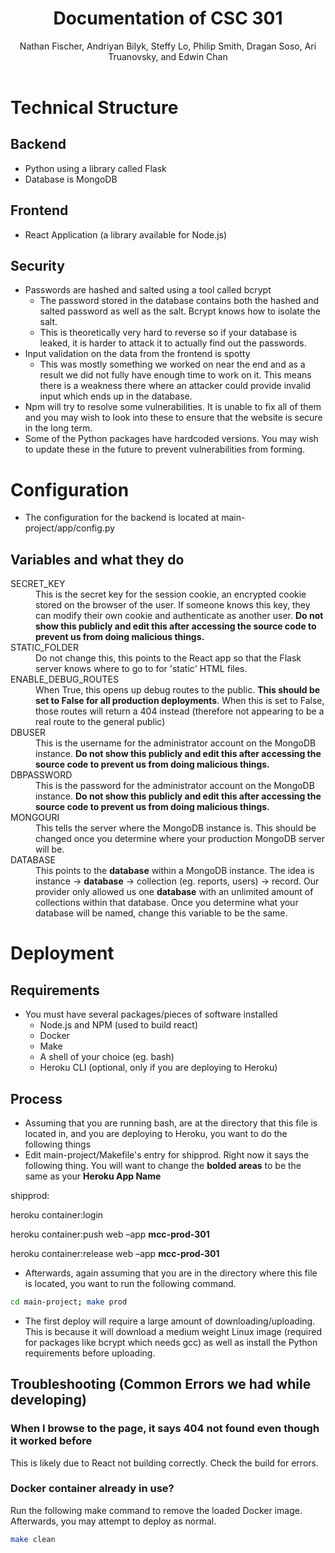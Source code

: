 #+TITLE: Documentation of CSC 301
#+AUTHOR: Nathan Fischer, Andriyan Bilyk, Steffy Lo, Philip Smith, Dragan Soso, Ari Truanovsky, and Edwin Chan
#+OPTIONS: ^:nil

* Technical Structure
** Backend
   - Python using a library called Flask
   - Database is MongoDB

** Frontend
   - React Application (a library available for Node.js)

** Security
   - Passwords are hashed and salted using a tool called bcrypt
     - The password stored in the database contains both the hashed and salted password as well as the salt. Bcrypt knows how to isolate the salt.
     - This is theoretically very hard to reverse so if your database is leaked, it is harder to attack it to actually find out the passwords.
   - Input validation on the data from the frontend is spotty
     - This was mostly something we worked on near the end and as a result we did not fully have enough time to work on it. This means there is a weakness there where an attacker could provide invalid input which ends up in the database.
   - Npm will try to resolve some vulnerabilities. It is unable to fix all of them and you may wish to look into these to ensure that the website is secure in the long term.
   - Some of the Python packages have hardcoded versions. You may wish to update these in the future to prevent vulnerabilities from forming.

* Configuration
  - The configuration for the backend is located at main-project/app/config.py
** Variables and what they do
    - SECRET_KEY :: This is the secret key for the session cookie, an encrypted cookie stored on the browser of the user. If someone knows this key, they can modify their own cookie and authenticate as another user. *Do not show this publicly and edit this after accessing the source code to prevent us from doing malicious things.*
    - STATIC_FOLDER :: Do not change this, this points to the React app so that the Flask server knows where to go to for 'static' HTML files.
    - ENABLE_DEBUG_ROUTES :: When True, this opens up debug routes to the public. *This should be set to False for all production deployments*. When this is set to False, those routes will return a 404 instead (therefore not appearing to be a real route to the general public)
    - DBUSER :: This is the username for the administrator account on the MongoDB instance. *Do not show this publicly and edit this after accessing the source code to prevent us from doing malicious things.*
    - DBPASSWORD :: This is the password for the administrator account on the MongoDB instance. *Do not show this publicly and edit this after accessing the source code to prevent us from doing malicious things.*
    - MONGOURI :: This tells the server where the MongoDB instance is. This should be changed once you determine where your production MongoDB server will be.
    - DATABASE :: This points to the *database* within a MongoDB instance. The idea is instance -> *database* -> collection (eg. reports, users) -> record. Our provider only allowed us one *database* with an unlimited amount of collections within that database. Once you determine what your database will be named, change this variable to be the same.

* Deployment
** Requirements
   - You must have several packages/pieces of software installed
     - Node.js and NPM (used to build react)
     - Docker
     - Make
     - A shell of your choice (eg. bash)
     - Heroku CLI (optional, only if you are deploying to Heroku)
** Process
   - Assuming that you are running bash, are at the directory that this file is located in, and you are deploying to Heroku, you want to do the following things
   - Edit main-project/Makefile's entry for shipprod. Right now it says the following thing. You will want to change the *bolded areas* to be the same as your *Heroku App Name*


shipprod:

	heroku container:login

	heroku container:push web --app *mcc-prod-301*

	heroku container:release web --app *mcc-prod-301*

   - Afterwards, again assuming that you are in the directory where this file is located, you want to run the following command.

#+BEGIN_SRC sh
cd main-project; make prod
#+END_SRC

   - The first deploy will require a large amount of downloading/uploading. This is because it will download a medium weight Linux image (required for packages like bcrypt which needs gcc) as well as install the Python requirements before uploading.

** Troubleshooting (Common Errors we had while developing)
*** When I browse to the page, it says 404 not found even though it worked before
This is likely due to React not building correctly. Check the build for errors.
*** Docker container already in use?
Run the following make command to remove the loaded Docker image. Afterwards, you may attempt to deploy as normal.

#+BEGIN_SRC sh
make clean
#+END_SRC

